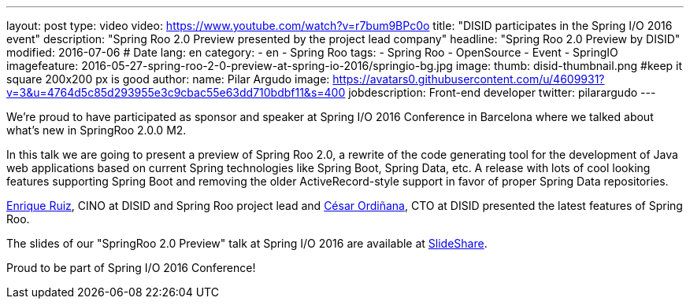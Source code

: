 ---
layout: post
type: video
video: https://www.youtube.com/watch?v=r7bum9BPc0o
title: "DISID participates in the Spring I/O 2016 event"
description: "Spring Roo 2.0 Preview presented by the project lead company"
headline: "Spring Roo 2.0 Preview by DISID"
modified: 2016-07-06   # Date
lang: en
category:
  - en
  - Spring Roo
tags:
  - Spring Roo
  - OpenSource
  - Event
  - SpringIO
imagefeature: 2016-05-27-spring-roo-2-0-preview-at-spring-io-2016/springio-bg.jpg
image:
  thumb: disid-thumbnail.png #keep it square 200x200 px is good
author:
  name: Pilar Argudo
  image: https://avatars0.githubusercontent.com/u/4609931?v=3&u=4764d5c85d293955e3c9cbac55e63dd710bdbf11&s=400
  jobdescription: Front-end developer
  twitter: pilarargudo
---

We’re proud to have participated as sponsor and speaker at Spring I/O 2016 Conference in Barcelona where we talked about what's new in SpringRoo 2.0.0 M2.

In this talk we are going to present a preview of Spring Roo 2.0, a rewrite of the code generating tool for the development of Java web applications based on current Spring technologies like Spring Boot, Spring Data, etc. A release with lots of cool looking features supporting Spring Boot and removing the older ActiveRecord-style support in favor of proper Spring Data repositories.


https://twitter.com/enrique_ruiz_[Enrique Ruiz], CINO at DISID and Spring Roo project lead and https://twitter.com/cordinyana[César Ordiñana], CTO at DISID presented the latest features of Spring Roo.


The slides of our "SpringRoo 2.0 Preview" talk at Spring I/O 2016 are available at http://www.slideshare.net/disid/spring-roo-20-preview-at-spring-io-2016[SlideShare].

Proud to be part of Spring I/O 2016 Conference!


